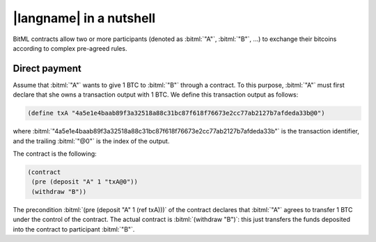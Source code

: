 =========================
|langname| in a nutshell
=========================

BitML contracts allow two or more participants (denoted as :bitml:`"A"`, :bitml:`"B"`, ...)
to exchange their bitcoins according to complex pre-agreed rules.

"""""""""""""""""""""""""""""""
Direct payment
"""""""""""""""""""""""""""""""

Assume that :bitml:`"A"` wants to give 1 BTC to :bitml:`"B"` through a contract. 
To this purpose, :bitml:`"A"` must first declare that she owns
a transaction output with 1 BTC.
We define this transaction output as follows:

.. code-block:: bitml

	(define txA "4a5e1e4baab89f3a32518a88c31bc87f618f76673e2cc77ab2127b7afdeda33b@0")

where :bitml:`"4a5e1e4baab89f3a32518a88c31bc87f618f76673e2cc77ab2127b7afdeda33b"`
is the transaction identifier, and the trailing :bitml:`"@0"` is the index of the output.
	
The contract is the following:

.. code-block:: bitml

	(contract
	 (pre (deposit "A" 1 "txA@0"))
	 (withdraw "B"))

The precondition :bitml:`(pre (deposit "A" 1 (ref txA)))`
of the contract declares that :bitml:`"A"`
agrees to transfer 1 BTC under the control of the contract.
The actual contract is :bitml:`(withdraw "B")`:
this just transfers the funds deposited into the contract to
participant :bitml:`"B"`.



